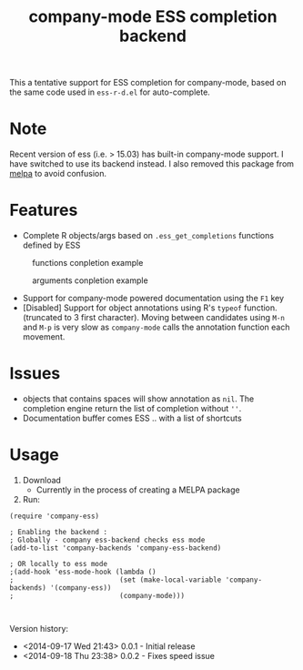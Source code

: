 #+TITLE: company-mode ESS completion backend

This a tentative support for ESS completion for company-mode, based on the same code used in =ess-r-d.el= for auto-complete.

* Note
Recent version of ess (i.e. > 15.03) has built-in company-mode support. I have switched to use its backend instead. I also removed this package from [[https://github.com/milkypostman/melpa/pull/2775][melpa]] to avoid confusion.

* Features
  - Complete R objects/args based on =.ess_get_completions= functions defined by ESS
#+CAPTION: functions conpletion example
[[./img/args.png]]
#+CAPTION: arguments conpletion example
[[./img/functions.png]]
  - Support for company-mode powered documentation using the =F1= key
  - [Disabled] Support for object annotations using R's =typeof= function. (truncated to 3 first character). Moving between candidates using =M-n= and =M-p= is very slow as =company-mode= calls the annotation function each movement.

* Issues
  - objects that contains spaces will show annotation as =nil=. The completion engine return the list of completion without =''=.
  - Documentation buffer comes ESS .. with a list of shortcuts

* Usage 
  1. Download
     - Currently in the process of creating a MELPA package 
  2. Run:
#+BEGIN_SRC elisp
(require 'company-ess)

; Enabling the backend :
; Globally - company ess-backend checks ess mode 
(add-to-list 'company-backends 'company-ess-backend)

; OR locally to ess mode
;(add-hook 'ess-mode-hook (lambda ()
;                          (set (make-local-variable 'company-backends) '(company-ess))
;                          (company-mode)))


#+END_SRC

Version history: 
  - <2014-09-17 Wed 21:43> 0.0.1 - Initial release
  - <2014-09-18 Thu 23:38> 0.0.2 - Fixes speed issue 
